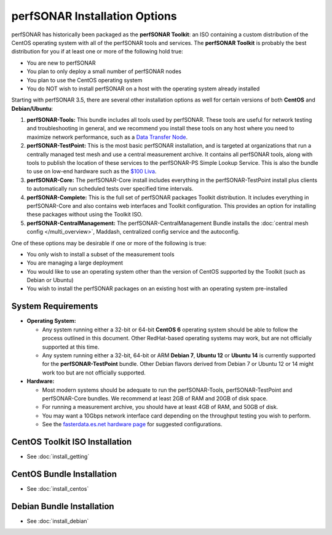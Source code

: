 ******************************
perfSONAR Installation Options
******************************

perfSONAR has historically been packaged as the **perfSONAR Toolkit**: an ISO containing a custom distribution of the CentOS operating system with all of the perfSONAR tools and services. The **perfSONAR Toolkit** is probably the best distribution for you if at least one or more of the following hold true:

* You are new to perfSONAR
* You plan to only deploy a small number of perfSONAR nodes
* You plan to use the CentOS operating system
* You do NOT wish to install perfSONAR on a host with the operating system already installed

Starting with perfSONAR 3.5, there are several other installation options as well for certain versions of both **CentOS** and **Debian/Ubuntu**:

#. **perfSONAR-Tools:** This bundle includes all tools used by perfSONAR. These tools are useful for network testing and troubleshooting in general, and we recommend you install these tools on any host where you need to maximize network performance, such as a `Data Transfer Node <http://fasterdata.es.net/science-dmz/DTN/>`_. 
#. **perfSONAR-TestPoint:** This is the most basic perfSONAR installation, and is targeted at organizations that run a centrally managed test mesh and use a central measurement archive. It contains all perfSONAR tools, along with tools to publish the location of these services to the perfSONAR-PS Simple Lookup Service. This is also the bundle to use on low-end hardware such as the `$100 Liva <http://www.ecs.com.tw/ECSWebSite/Product/Product_LIVA_SPEC.aspx?DetailID=1560&LanID=0>`_. 
#. **perfSONAR-Core:** The perfSONAR-Core install includes everything in the perfSONAR-TestPoint install plus clients to automatically run scheduled tests over specified time intervals. 
#. **perfSONAR-Complete:** This is the full set of perfSONAR packages Toolkit distribution. It includes everything in perfSONAR-Core and also contains web interfaces and Toolkit configuration. This provides an option for installing these packages without using the Toolkit ISO. 
#. **perfSONAR-CentralManagement:** The perfSONAR-CentralManagement Bundle installs the :doc:`central mesh config </multi_overview>`, Maddash, centralized config service and the autoconfig. 

One of these options may be desirable if one or more of the following is true:

* You only wish to install a subset of the measurement tools
* You are managing a large deployment
* You would like to use an operating system other than the version of CentOS supported by the Toolkit (such as Debian or Ubuntu)
* You wish to install the perfSONAR packages on an existing host with an operating system pre-installed

.. _install_options_sysreq:

System Requirements 
===================

* **Operating System:**

  * Any system running either a 32-bit or 64-bit **CentOS 6** operating system should be able to follow the process outlined in this document. Other RedHat-based operating systems may work, but are not officially supported at this time.
  * Any system running either a 32-bit, 64-bit or ARM **Debian 7**, **Ubuntu 12** or **Ubuntu 14** is currently supported for the **perfSONAR-TestPoint** bundle.  Other Debian flavors derived from Debian 7 or Ubuntu 12 or 14 might work too but are not officially supported.

* **Hardware:** 

  * Most modern systems should be adequate to run the perfSONAR-Tools, perfSONAR-TestPoint and perfSONAR-Core bundles. We recommend at least 2GB of RAM and 20GB of disk space. 
  * For running a measurement archive, you should have at least 4GB of RAM, and 50GB of disk. 
  * You may want a 10Gbps network interface card depending on the throughput testing you wish to perform. 
  * See the `fasterdata.es.net hardware page <http://fasterdata.es.net/performance-testing/perfsonar/ps-howto/hardware/>`_ for suggested configurations.

.. seealso:: See the install instructions of each specific option for any further system requirements.
 

CentOS Toolkit ISO Installation 
===============================
* See :doc:`install_getting`

CentOS Bundle Installation 
==========================
* See :doc:`install_centos`

Debian Bundle Installation 
==========================
* See :doc:`install_debian` 





